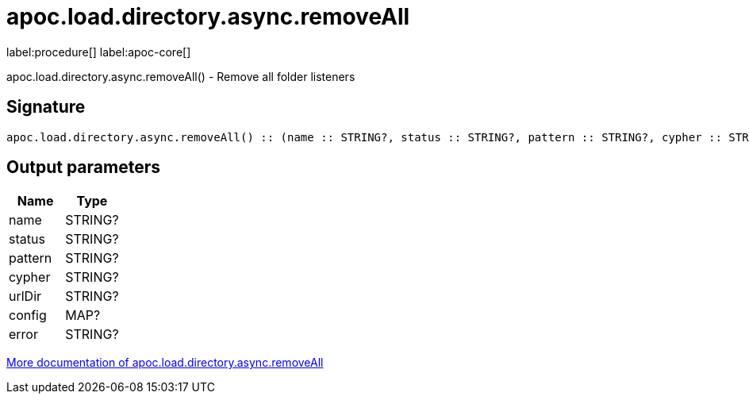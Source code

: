 ////
This file is generated by DocsTest, so don't change it!
////

= apoc.load.directory.async.removeAll
:description: This section contains reference documentation for the apoc.load.directory.async.removeAll procedure.

label:procedure[] label:apoc-core[]

[.emphasis]
apoc.load.directory.async.removeAll() - Remove all folder listeners

== Signature

[source]
----
apoc.load.directory.async.removeAll() :: (name :: STRING?, status :: STRING?, pattern :: STRING?, cypher :: STRING?, urlDir :: STRING?, config :: MAP?, error :: STRING?)
----

== Output parameters
[.procedures, opts=header]
|===
| Name | Type 
|name|STRING?
|status|STRING?
|pattern|STRING?
|cypher|STRING?
|urlDir|STRING?
|config|MAP?
|error|STRING?
|===

xref::import/load-directory-async.adoc[More documentation of apoc.load.directory.async.removeAll,role=more information]

